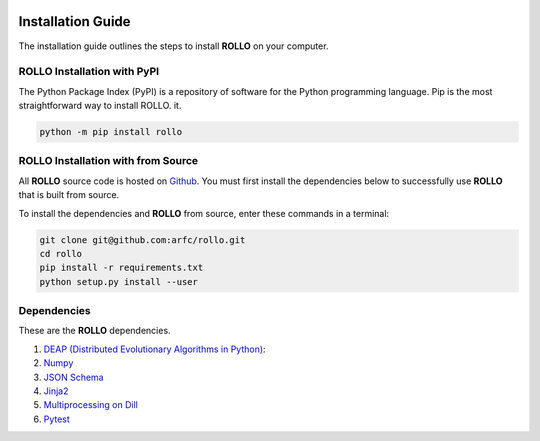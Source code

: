 .. _install:

.. image:: pics/rollo-logo.png
  :width: 450
  :alt: rollo-logo

===================
Installation Guide
===================

The installation guide outlines the steps to install **ROLLO** on your computer. 

----------------------------
ROLLO Installation with PyPI
----------------------------
The Python Package Index (PyPI) is a repository of software for the Python 
programming language. Pip is the most straightforward way to install ROLLO.
it. 

.. code-block:: sh
  
  python -m pip install rollo

-----------------------------------
ROLLO Installation with from Source 
-----------------------------------
All **ROLLO** source code is hosted on `Github <https://github.com/arfc/rollo/>`_. 
You must first install the dependencies below to successfully use 
**ROLLO** that is built from source. 

To install the dependencies and **ROLLO** from source, enter these commands in a 
terminal: 

.. code-block:: sh

  git clone git@github.com:arfc/rollo.git
  cd rollo 
  pip install -r requirements.txt
  python setup.py install --user

------------
Dependencies
------------

These are the **ROLLO** dependencies.

1) `DEAP (Distributed Evolutionary Algorithms in Python) <https://deap.readthedocs.io/en/master/>`_:

2) `Numpy <https://numpy.org/>`_

3) `JSON Schema <https://json-schema.org/>`_

4) `Jinja2 <https://jinja2docs.readthedocs.io/en/stable/>`_

5) `Multiprocessing on Dill <https://pypi.org/project/multiprocessing_on_dill/>`_

6) `Pytest <https://docs.pytest.org/en/7.1.x/>`_
